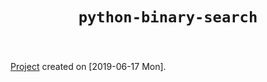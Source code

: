 #+TITLE: =python-binary-search=

[[file:../../code/python-binary-search][Project]] created on [2019-06-17 Mon].
